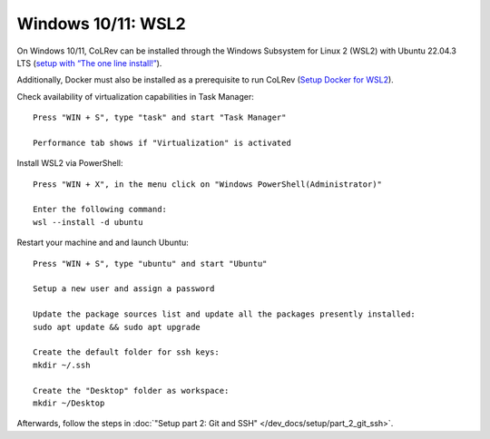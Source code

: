 Windows 10/11: WSL2
===================================================

On Windows 10/11, CoLRev can be installed through the Windows Subsystem for Linux 2 (WSL2) with Ubuntu 22.04.3 LTS (`setup with “The one line install!” <https://ubuntu.com/tutorials/install-ubuntu-on-wsl2-on-windows-10#3-download-ubuntu>`__).

Additionally, Docker must also be installed as a prerequisite to run CoLRev (`Setup Docker for WSL2 <https://docs.docker.com/desktop/wsl>`__).

Check availability of virtualization capabilities in Task Manager:

::

  Press "WIN + S", type "task" and start "Task Manager"

  Performance tab shows if "Virtualization" is activated

Install WSL2 via PowerShell:

::

  Press "WIN + X", in the menu click on "Windows PowerShell(Administrator)"

  Enter the following command:
  wsl --install -d ubuntu

Restart your machine and and launch Ubuntu:

::

  Press "WIN + S", type "ubuntu" and start "Ubuntu"

  Setup a new user and assign a password

  Update the package sources list and update all the packages presently installed:
  sudo apt update && sudo apt upgrade

  Create the default folder for ssh keys:
  mkdir ~/.ssh

  Create the "Desktop" folder as workspace:
  mkdir ~/Desktop

Afterwards, follow the steps in :doc:`"Setup part 2: Git and SSH" </dev_docs/setup/part_2_git_ssh>`.
